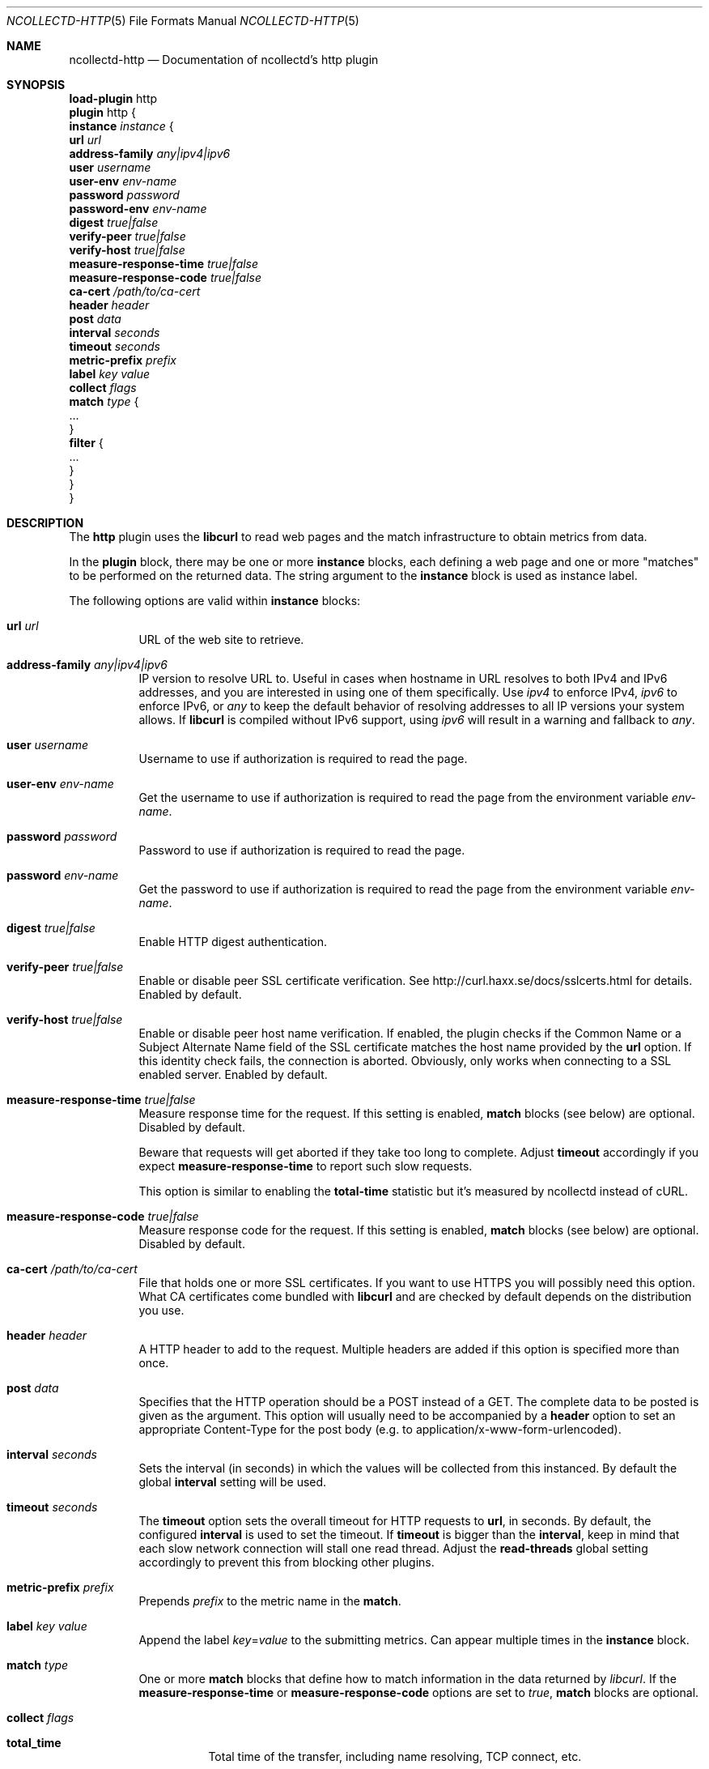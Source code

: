 .\" SPDX-License-Identifier: GPL-2.0-only
.Dd @NCOLLECTD_DATE@
.Dt NCOLLECTD-HTTP 5
.Os ncollectd @NCOLLECTD_VERSION@
.Sh NAME
.Nm ncollectd-http
.Nd Documentation of ncollectd's http plugin
.Sh SYNOPSIS
.Bd -literal -compact
\fBload-plugin\fP http
\fBplugin\fP http {
    \fBinstance\fP \fIinstance\fP {
        \fBurl\fP \fIurl\fP
        \fBaddress-family\fP \fIany|ipv4|ipv6\fP
        \fBuser\fP \fIusername\fP
        \fBuser-env\fP \fIenv-name\fP
        \fBpassword\fP \fIpassword\fP
        \fBpassword-env\fP \fIenv-name\fP
        \fBdigest\fP \fItrue|false\fP
        \fBverify-peer\fP \fItrue|false\fP
        \fBverify-host\fP \fItrue|false\fP
        \fBmeasure-response-time\fP \fItrue|false\fP
        \fBmeasure-response-code\fP \fItrue|false\fP
        \fBca-cert\fP \fI/path/to/ca-cert\fP
        \fBheader\fP \fIheader\fP
        \fBpost\fP \fIdata\fP
        \fBinterval\fP \fIseconds\fP
        \fBtimeout\fP \fIseconds\fP
        \fBmetric-prefix\fP \fIprefix\fP
        \fBlabel\fP \fIkey\fP \fIvalue\fP
        \fBcollect\fP \fIflags\fP
        \fBmatch\fP \fItype\fP {
            ...
        }
        \fBfilter\fP {
            ...
        }
    }
}
.Ed
.Sh DESCRIPTION
The \fBhttp\fP plugin uses the \fBlibcurl\fP to read web pages
and the match infrastructure to obtain metrics from data.
.Pp
In the \fBplugin\fP block, there may be one or more \fBinstance\fP blocks,
each defining a web page and one or more "matches" to be performed on the
returned data.
The string argument to the \fBinstance\fP block is used as instance label.
.Pp
The following options are valid within \fBinstance\fP blocks:
.Bl -tag -width Ds
.It \fBurl\fP \fIurl\fP
URL of the web site to retrieve.
.It \fBaddress-family\fP \fIany|ipv4|ipv6\fP
IP version to resolve URL to.
Useful in cases when hostname in URL resolves to both IPv4 and IPv6 addresses,
and you are interested in using one of them specifically.
Use \fIipv4\fP to enforce IPv4, \fIipv6\fP to enforce IPv6, or \fIany\fP to
keep the default behavior of resolving addresses to all IP versions your
system allows.
If \fBlibcurl\fP is compiled without IPv6 support, using \fIipv6\fP will
result in a warning and fallback to \fIany\fP.
.It \fBuser\fP \fIusername\fP
Username to use if authorization is required to read the page.
.It \fBuser-env\fP \fIenv-name\fP
Get the username to use if authorization is required to read the page from
the environment variable \fIenv-name\fP.
.It \fBpassword\fP \fIpassword\fP
Password to use if authorization is required to read the page.
.It \fBpassword\fP \fIenv-name\fP
Get the password to use if authorization is required to read the page from
the environment variable \fIenv-name\fP.
.It \fBdigest\fP \fItrue|false\fP
Enable HTTP digest authentication.
.It \fBverify-peer\fP \fItrue|false\fP
Enable or disable peer SSL certificate verification.
See
.Lk http://curl.haxx.se/docs/sslcerts.html
for details.
Enabled by default.
.It \fBverify-host\fP \fItrue|false\fP
Enable or disable peer host name verification.
If enabled, the plugin checks if the \f(CWCommon Name\fP or a
\f(CWSubject Alternate Name\fP field of the SSL certificate matches the
host name provided by the \fBurl\fP option.
If this identity check fails, the connection is aborted.
Obviously, only works when connecting to a SSL enabled server.
Enabled by default.
.It \fBmeasure-response-time\fP \fItrue|false\fP
Measure response time for the request.
If this setting is enabled, \fBmatch\fP blocks (see below) are optional.
Disabled by default.
.Pp
Beware that requests will get aborted if they take too long to complete.
Adjust \fBtimeout\fP accordingly if you expect \fBmeasure-response-time\fP
to report such slow requests.
.Pp
This option is similar to enabling the \fBtotal-time\fP statistic but it's
measured by ncollectd instead of cURL.
.It \fBmeasure-response-code\fP \fItrue|false\fP
Measure response code for the request.
If this setting is enabled, \fBmatch\fP blocks (see below) are optional.
Disabled by default.
.It \fBca-cert\fP \fI/path/to/ca-cert\fP
File that holds one or more SSL certificates.
If you want to use HTTPS you will possibly need this option.
What CA certificates come bundled with \fBlibcurl\fP and are checked by
default depends on the distribution you use.
.It \fBheader\fP \fIheader\fP
A HTTP header to add to the request.
Multiple headers are added if this option is specified more than once.
.It \fBpost\fP \fIdata\fP
Specifies that the HTTP operation should be a POST instead of a GET.
The complete data to be posted is given as the argument.
This option will usually need to be accompanied by a \fBheader\fP option
to set an appropriate \f(CWContent-Type\fP for the post body
(e.g. to \f(CWapplication/x-www-form-urlencoded\fP).
.It \fBinterval\fP \fIseconds\fP
Sets the interval (in seconds) in which the values will be collected from this
instanced.
By default the global \fBinterval\fP setting will be used.
.It \fBtimeout\fP \fIseconds\fP
The \fBtimeout\fP option sets the overall timeout for HTTP requests
to \fBurl\fP, in seconds.
By default, the configured \fBinterval\fP is used to set the timeout.
If \fBtimeout\fP is bigger than the \fBinterval\fP, keep in mind that each slow
network connection will stall one read thread.
Adjust the \fBread-threads\fP global setting accordingly to prevent this from
blocking other plugins.
.It \fBmetric-prefix\fP \fIprefix\fP
Prepends \fIprefix\fP to the metric name in the \fBmatch\fP.
.It \fBlabel\fP \fIkey\fP \fIvalue\fP
Append the label \fIkey\fP=\fIvalue\fP to the submitting metrics.
Can appear multiple times in the \fBinstance\fP block.
.It \fBmatch\fP \fItype\fP
One or more \fBmatch\fP blocks that define how to match information in the data
returned by \fIlibcurl\fP.
If the \fBmeasure-response-time\fP or \fBmeasure-response-code\fP options are
set to \fItrue\fP, \fBmatch\fP blocks are optional.
.It \fBcollect\fP \fIflags\fP
.Bl -tag -width Ds
.It \fBtotal_time\fP
Total time of the transfer, including name resolving, TCP connect, etc.
.It \fBnamelookup_time\fP
Time it took from the start until name resolving was completed.
.It \fBconnect_time\fP
Time it took from the start until the connect to the remote host (or proxy)
was completed.
.It \fBpretransfer_time\fP
Time it took from the start until just before the transfer begins.
.It \fBsize_upload\fP
The total amount of bytes that were uploaded.
.It \fBsize_download\fP
The total amount of bytes that were downloaded.
.It \fBspeed_download\fP
The average download speed that curl measured for the complete download.
.It \fBspeed_upload\fP
The average upload speed that curl measured for the complete upload.
.It \fBheader_size\fP
The total size of all the headers received.
.It \fBrequest_size\fP
The total size of the issued requests.
.It \fBcontent_length_download\fP
The content-length of the download.
.It \fBcontent_length_upload\fP
The specified size of the upload.
.It \fBstarttransfer_time\fP
Time it took from the start until the first byte was received.
.It \fBredirect_time\fP
Time it took for all redirection steps include name lookup, connect,
pre-transfer and transfer before final transaction was started.
.It \fBredirect_count\fP
The total number of redirections that were actually followed.
.It \fBnum_connects\fP
The number of new connections that were created to achieve the transfer.
.It \fBappconnect_time\fP
Time it took from the start until the SSL connect/handshake to the remote
host was completed.
.El
.It \fBfilter\fP
Configure a filter to modify or drop the metrics.
See \fBFILTER CONFIGURATION\fP in
.Xr ncollectd.conf 5 .
.El
.Sh "SEE ALSO"
.Xr ncollectd 1 ,
.Xr ncollectd.conf 5
